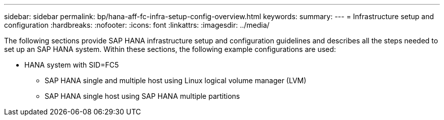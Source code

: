 ---
sidebar: sidebar
permalink: bp/hana-aff-fc-infra-setup-config-overview.html
keywords:
summary:
---
= Infrastructure setup and configuration
:hardbreaks:
:nofooter:
:icons: font
:linkattrs:
:imagesdir: ../media/



[.lead]
The following sections provide SAP HANA infrastructure setup and configuration guidelines and describes all the steps needed to set up an SAP HANA system. Within these sections, the following example configurations are used:


* HANA system with SID=FC5 
** SAP HANA single and multiple host using Linux logical volume manager (LVM)
** SAP HANA single host using SAP HANA multiple partitions


